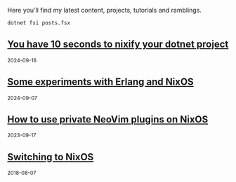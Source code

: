Here you'll find my latest content, projects, tutorials and ramblings.

#+header: :exports results
#+header: :results html
#+NAME: export-posts
#+BEGIN_SRC shell
  dotnet fsi posts.fsx
#+END_SRC

#+RESULTS: export-posts
#+begin_export html

    <div class="stub">
      <h2>
        <a href="./blog/20240916-you_have_10_seconds_to_nixify_your_dotnet_project.html"> You have 10 seconds to nixify your dotnet project </a>
      </h2>
      <small>2024-09-16</small>
    </div>
    

    <div class="stub">
      <h2>
        <a href="./blog/20240907-experiments_with_erlang_and_nix.html"> Some experiments with Erlang and NixOS </a>
      </h2>
      <small>2024-09-07</small>
    </div>
    

    <div class="stub">
      <h2>
        <a href="./blog/20230917-how_to_use_private_neovim_plugins_on_nixos.html"> How to use private NeoVim plugins on NixOS </a>
      </h2>
      <small>2023-09-17</small>
    </div>
    

    <div class="stub">
      <h2>
        <a href="./blog/20180807-switching_to_nixos.html"> Switching to NixOS </a>
      </h2>
      <small>2018-08-07</small>
    </div>
    
#+end_export
